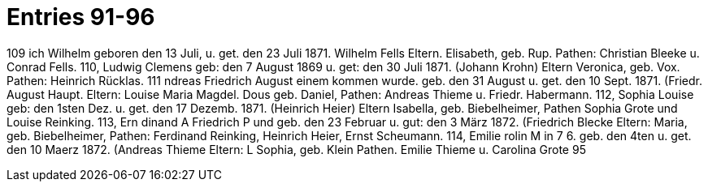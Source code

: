 = Entries 91-96

109
ich Wilhelm
geboren den 13 Juli, u. get. den 23 Juli 1871.
Wilhelm Fells
Eltern.
Elisabeth, geb. Rup.
Pathen: Christian Bleeke u. Conrad Fells.
110,
Ludwig Clemens
geb: den 7 August 1869 u. get: den 30 Juli 1871.
(Johann Krohn)
Eltern Veronica, geb. Vox.
Pathen: Heinrich Rücklas.
111
ndreas Friedrich August
einem kommen wurde.
geb. den 31 August u. get. den 10 Sept. 1871.
(Friedr. August Haupt.
Eltern:
Louise Maria Magdel. Dous geb. Daniel,
Pathen: Andreas Thieme u. Friedr. Habermann.
112,
Sophia Louise
geb: den 1sten Dez. u. get. den 17 Dezemb. 1871.
(Heinrich Heier)
Eltern
Isabella, geb. Biebelheimer,
Pathen Sophia Grote und Louise Reinking.
113,
Ern
dinand
A Friedrich P
und
geb. den 23 Februar u. gut: den 3 März 1872.
(Friedrich Blecke
Eltern:
Maria, geb. Biebelheimer,
Pathen: Ferdinand Reinking, Heinrich Heier, Ernst Scheumann.
114,
Emilie
rolin
M
in
7 6.
geb. den 4ten u. get. den 10 Maerz 1872.
(Andreas Thieme
Eltern: L Sophia, geb. Klein
Pathen. Emilie Thieme u. Carolina
Grote
95
